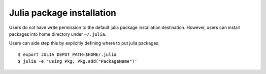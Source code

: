 Julia package installation
=====================================
Users do not have write permission to the default julia package installation destination. However, users can install packages into home directory under ``~/.julia``.

Users can side step this by explicitly defining where to put julia packages::
        
        $ export JULIA_DEPOT_PATH=$HOME/.julia
        $ julia -e 'using Pkg; Pkg.add("PackageName")'

